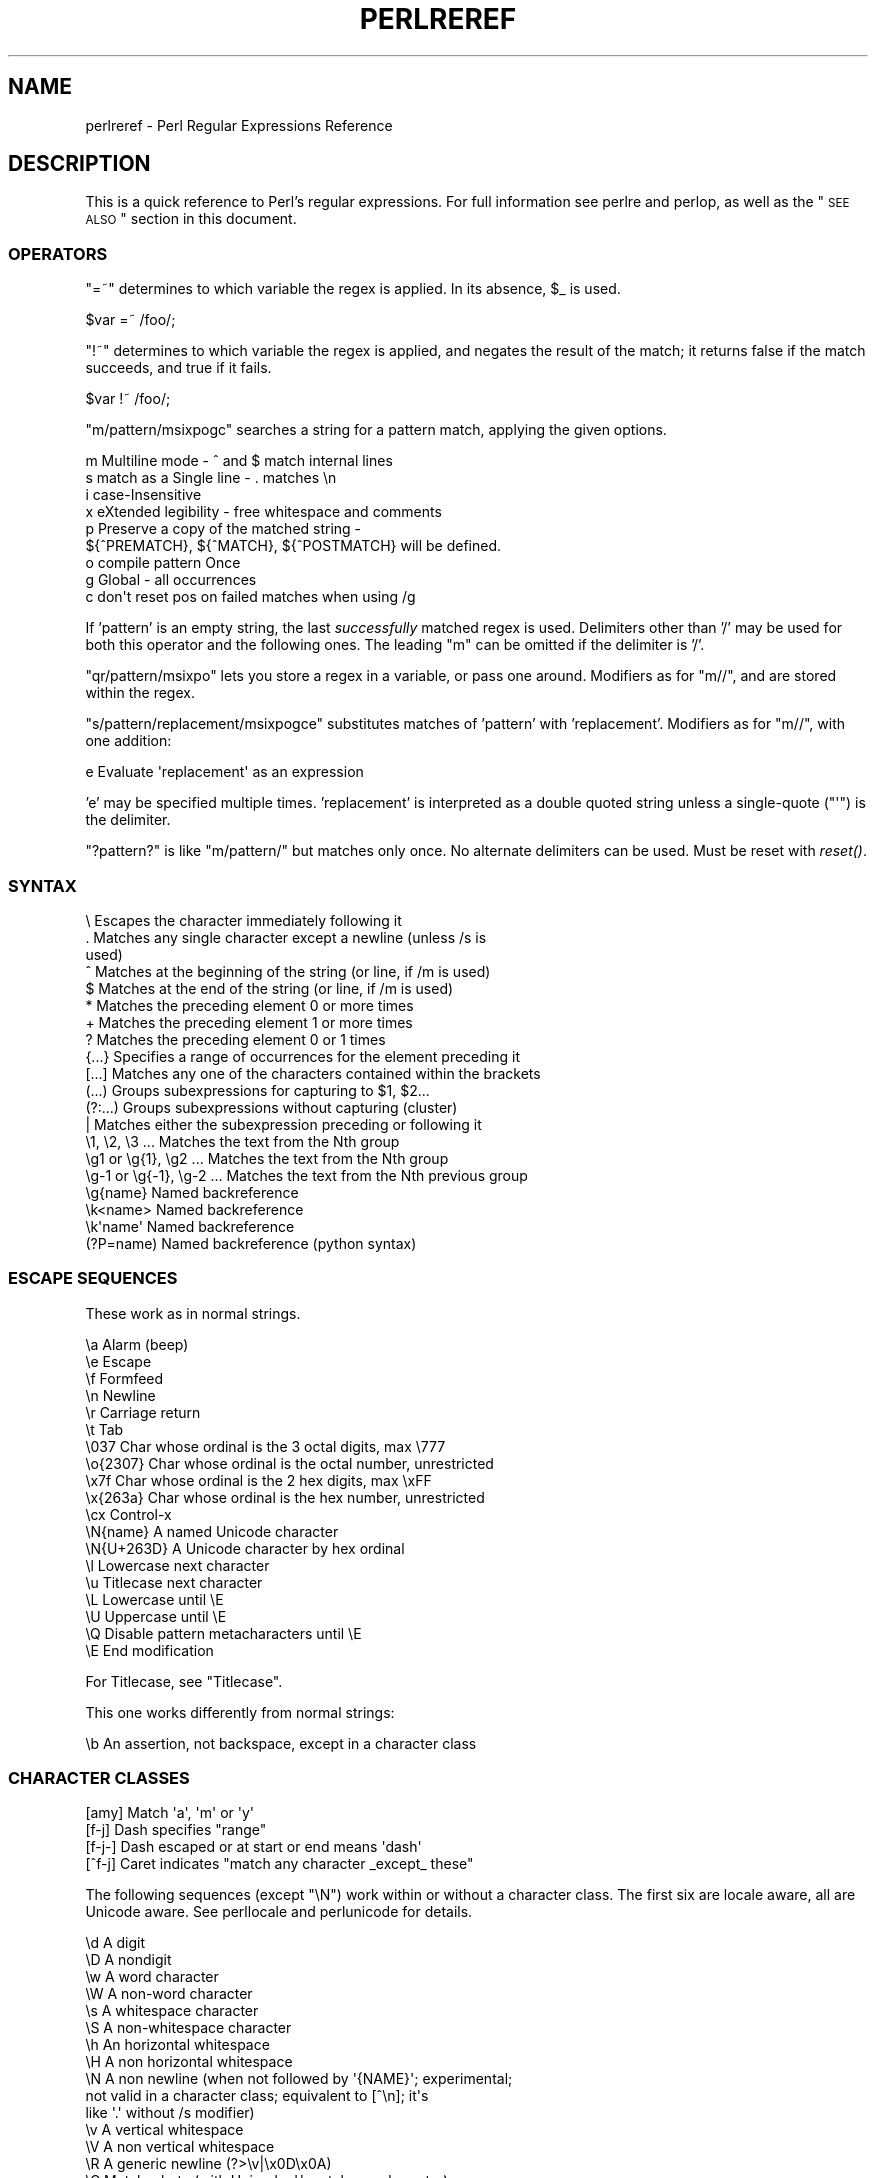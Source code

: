 .\" Automatically generated by Pod::Man 2.23 (Pod::Simple 3.14)
.\"
.\" Standard preamble:
.\" ========================================================================
.de Sp \" Vertical space (when we can't use .PP)
.if t .sp .5v
.if n .sp
..
.de Vb \" Begin verbatim text
.ft CW
.nf
.ne \\$1
..
.de Ve \" End verbatim text
.ft R
.fi
..
.\" Set up some character translations and predefined strings.  \*(-- will
.\" give an unbreakable dash, \*(PI will give pi, \*(L" will give a left
.\" double quote, and \*(R" will give a right double quote.  \*(C+ will
.\" give a nicer C++.  Capital omega is used to do unbreakable dashes and
.\" therefore won't be available.  \*(C` and \*(C' expand to `' in nroff,
.\" nothing in troff, for use with C<>.
.tr \(*W-
.ds C+ C\v'-.1v'\h'-1p'\s-2+\h'-1p'+\s0\v'.1v'\h'-1p'
.ie n \{\
.    ds -- \(*W-
.    ds PI pi
.    if (\n(.H=4u)&(1m=24u) .ds -- \(*W\h'-12u'\(*W\h'-12u'-\" diablo 10 pitch
.    if (\n(.H=4u)&(1m=20u) .ds -- \(*W\h'-12u'\(*W\h'-8u'-\"  diablo 12 pitch
.    ds L" ""
.    ds R" ""
.    ds C` ""
.    ds C' ""
'br\}
.el\{\
.    ds -- \|\(em\|
.    ds PI \(*p
.    ds L" ``
.    ds R" ''
'br\}
.\"
.\" Escape single quotes in literal strings from groff's Unicode transform.
.ie \n(.g .ds Aq \(aq
.el       .ds Aq '
.\"
.\" If the F register is turned on, we'll generate index entries on stderr for
.\" titles (.TH), headers (.SH), subsections (.SS), items (.Ip), and index
.\" entries marked with X<> in POD.  Of course, you'll have to process the
.\" output yourself in some meaningful fashion.
.ie \nF \{\
.    de IX
.    tm Index:\\$1\t\\n%\t"\\$2"
..
.    nr % 0
.    rr F
.\}
.el \{\
.    de IX
..
.\}
.\"
.\" Accent mark definitions (@(#)ms.acc 1.5 88/02/08 SMI; from UCB 4.2).
.\" Fear.  Run.  Save yourself.  No user-serviceable parts.
.    \" fudge factors for nroff and troff
.if n \{\
.    ds #H 0
.    ds #V .8m
.    ds #F .3m
.    ds #[ \f1
.    ds #] \fP
.\}
.if t \{\
.    ds #H ((1u-(\\\\n(.fu%2u))*.13m)
.    ds #V .6m
.    ds #F 0
.    ds #[ \&
.    ds #] \&
.\}
.    \" simple accents for nroff and troff
.if n \{\
.    ds ' \&
.    ds ` \&
.    ds ^ \&
.    ds , \&
.    ds ~ ~
.    ds /
.\}
.if t \{\
.    ds ' \\k:\h'-(\\n(.wu*8/10-\*(#H)'\'\h"|\\n:u"
.    ds ` \\k:\h'-(\\n(.wu*8/10-\*(#H)'\`\h'|\\n:u'
.    ds ^ \\k:\h'-(\\n(.wu*10/11-\*(#H)'^\h'|\\n:u'
.    ds , \\k:\h'-(\\n(.wu*8/10)',\h'|\\n:u'
.    ds ~ \\k:\h'-(\\n(.wu-\*(#H-.1m)'~\h'|\\n:u'
.    ds / \\k:\h'-(\\n(.wu*8/10-\*(#H)'\z\(sl\h'|\\n:u'
.\}
.    \" troff and (daisy-wheel) nroff accents
.ds : \\k:\h'-(\\n(.wu*8/10-\*(#H+.1m+\*(#F)'\v'-\*(#V'\z.\h'.2m+\*(#F'.\h'|\\n:u'\v'\*(#V'
.ds 8 \h'\*(#H'\(*b\h'-\*(#H'
.ds o \\k:\h'-(\\n(.wu+\w'\(de'u-\*(#H)/2u'\v'-.3n'\*(#[\z\(de\v'.3n'\h'|\\n:u'\*(#]
.ds d- \h'\*(#H'\(pd\h'-\w'~'u'\v'-.25m'\f2\(hy\fP\v'.25m'\h'-\*(#H'
.ds D- D\\k:\h'-\w'D'u'\v'-.11m'\z\(hy\v'.11m'\h'|\\n:u'
.ds th \*(#[\v'.3m'\s+1I\s-1\v'-.3m'\h'-(\w'I'u*2/3)'\s-1o\s+1\*(#]
.ds Th \*(#[\s+2I\s-2\h'-\w'I'u*3/5'\v'-.3m'o\v'.3m'\*(#]
.ds ae a\h'-(\w'a'u*4/10)'e
.ds Ae A\h'-(\w'A'u*4/10)'E
.    \" corrections for vroff
.if v .ds ~ \\k:\h'-(\\n(.wu*9/10-\*(#H)'\s-2\u~\d\s+2\h'|\\n:u'
.if v .ds ^ \\k:\h'-(\\n(.wu*10/11-\*(#H)'\v'-.4m'^\v'.4m'\h'|\\n:u'
.    \" for low resolution devices (crt and lpr)
.if \n(.H>23 .if \n(.V>19 \
\{\
.    ds : e
.    ds 8 ss
.    ds o a
.    ds d- d\h'-1'\(ga
.    ds D- D\h'-1'\(hy
.    ds th \o'bp'
.    ds Th \o'LP'
.    ds ae ae
.    ds Ae AE
.\}
.rm #[ #] #H #V #F C
.\" ========================================================================
.\"
.IX Title "PERLREREF 1"
.TH PERLREREF 1 "2011-01-09" "perl v5.12.3" "Perl Programmers Reference Guide"
.\" For nroff, turn off justification.  Always turn off hyphenation; it makes
.\" way too many mistakes in technical documents.
.if n .ad l
.nh
.SH "NAME"
perlreref \- Perl Regular Expressions Reference
.SH "DESCRIPTION"
.IX Header "DESCRIPTION"
This is a quick reference to Perl's regular expressions.
For full information see perlre and perlop, as well
as the \*(L"\s-1SEE\s0 \s-1ALSO\s0\*(R" section in this document.
.SS "\s-1OPERATORS\s0"
.IX Subsection "OPERATORS"
\&\f(CW\*(C`=~\*(C'\fR determines to which variable the regex is applied.
In its absence, \f(CW$_\fR is used.
.PP
.Vb 1
\&    $var =~ /foo/;
.Ve
.PP
\&\f(CW\*(C`!~\*(C'\fR determines to which variable the regex is applied,
and negates the result of the match; it returns
false if the match succeeds, and true if it fails.
.PP
.Vb 1
\&    $var !~ /foo/;
.Ve
.PP
\&\f(CW\*(C`m/pattern/msixpogc\*(C'\fR searches a string for a pattern match,
applying the given options.
.PP
.Vb 9
\&    m  Multiline mode \- ^ and $ match internal lines
\&    s  match as a Single line \- . matches \en
\&    i  case\-Insensitive
\&    x  eXtended legibility \- free whitespace and comments
\&    p  Preserve a copy of the matched string \-
\&       ${^PREMATCH}, ${^MATCH}, ${^POSTMATCH} will be defined.
\&    o  compile pattern Once
\&    g  Global \- all occurrences
\&    c  don\*(Aqt reset pos on failed matches when using /g
.Ve
.PP
If 'pattern' is an empty string, the last \fIsuccessfully\fR matched
regex is used. Delimiters other than '/' may be used for both this
operator and the following ones. The leading \f(CW\*(C`m\*(C'\fR can be omitted
if the delimiter is '/'.
.PP
\&\f(CW\*(C`qr/pattern/msixpo\*(C'\fR lets you store a regex in a variable,
or pass one around. Modifiers as for \f(CW\*(C`m//\*(C'\fR, and are stored
within the regex.
.PP
\&\f(CW\*(C`s/pattern/replacement/msixpogce\*(C'\fR substitutes matches of
\&'pattern' with 'replacement'. Modifiers as for \f(CW\*(C`m//\*(C'\fR,
with one addition:
.PP
.Vb 1
\&    e  Evaluate \*(Aqreplacement\*(Aq as an expression
.Ve
.PP
\&'e' may be specified multiple times. 'replacement' is interpreted
as a double quoted string unless a single-quote (\f(CW\*(C`\*(Aq\*(C'\fR) is the delimiter.
.PP
\&\f(CW\*(C`?pattern?\*(C'\fR is like \f(CW\*(C`m/pattern/\*(C'\fR but matches only once. No alternate
delimiters can be used.  Must be reset with \fIreset()\fR.
.SS "\s-1SYNTAX\s0"
.IX Subsection "SYNTAX"
.Vb 10
\& \e       Escapes the character immediately following it
\& .       Matches any single character except a newline (unless /s is
\&           used)
\& ^       Matches at the beginning of the string (or line, if /m is used)
\& $       Matches at the end of the string (or line, if /m is used)
\& *       Matches the preceding element 0 or more times
\& +       Matches the preceding element 1 or more times
\& ?       Matches the preceding element 0 or 1 times
\& {...}   Specifies a range of occurrences for the element preceding it
\& [...]   Matches any one of the characters contained within the brackets
\& (...)   Groups subexpressions for capturing to $1, $2...
\& (?:...) Groups subexpressions without capturing (cluster)
\& |       Matches either the subexpression preceding or following it
\& \e1, \e2, \e3 ...           Matches the text from the Nth group
\& \eg1 or \eg{1}, \eg2 ...    Matches the text from the Nth group
\& \eg\-1 or \eg{\-1}, \eg\-2 ... Matches the text from the Nth previous group
\& \eg{name}     Named backreference
\& \ek<name>     Named backreference
\& \ek\*(Aqname\*(Aq     Named backreference
\& (?P=name)    Named backreference (python syntax)
.Ve
.SS "\s-1ESCAPE\s0 \s-1SEQUENCES\s0"
.IX Subsection "ESCAPE SEQUENCES"
These work as in normal strings.
.PP
.Vb 10
\&   \ea       Alarm (beep)
\&   \ee       Escape
\&   \ef       Formfeed
\&   \en       Newline
\&   \er       Carriage return
\&   \et       Tab
\&   \e037     Char whose ordinal is the 3 octal digits, max \e777
\&   \eo{2307} Char whose ordinal is the octal number, unrestricted
\&   \ex7f     Char whose ordinal is the 2 hex digits, max \exFF
\&   \ex{263a} Char whose ordinal is the hex number, unrestricted
\&   \ecx      Control\-x
\&   \eN{name} A named Unicode character
\&   \eN{U+263D} A Unicode character by hex ordinal
\&
\&   \el  Lowercase next character
\&   \eu  Titlecase next character
\&   \eL  Lowercase until \eE
\&   \eU  Uppercase until \eE
\&   \eQ  Disable pattern metacharacters until \eE
\&   \eE  End modification
.Ve
.PP
For Titlecase, see \*(L"Titlecase\*(R".
.PP
This one works differently from normal strings:
.PP
.Vb 1
\&   \eb  An assertion, not backspace, except in a character class
.Ve
.SS "\s-1CHARACTER\s0 \s-1CLASSES\s0"
.IX Subsection "CHARACTER CLASSES"
.Vb 4
\&   [amy]    Match \*(Aqa\*(Aq, \*(Aqm\*(Aq or \*(Aqy\*(Aq
\&   [f\-j]    Dash specifies "range"
\&   [f\-j\-]   Dash escaped or at start or end means \*(Aqdash\*(Aq
\&   [^f\-j]   Caret indicates "match any character _except_ these"
.Ve
.PP
The following sequences (except \f(CW\*(C`\eN\*(C'\fR) work within or without a character class.
The first six are locale aware, all are Unicode aware. See perllocale
and perlunicode for details.
.PP
.Vb 10
\&   \ed      A digit
\&   \eD      A nondigit
\&   \ew      A word character
\&   \eW      A non\-word character
\&   \es      A whitespace character
\&   \eS      A non\-whitespace character
\&   \eh      An horizontal whitespace
\&   \eH      A non horizontal whitespace
\&   \eN      A non newline (when not followed by \*(Aq{NAME}\*(Aq; experimental;
\&           not valid in a character class; equivalent to [^\en]; it\*(Aqs
\&           like \*(Aq.\*(Aq without /s modifier)
\&   \ev      A vertical whitespace
\&   \eV      A non vertical whitespace
\&   \eR      A generic newline           (?>\ev|\ex0D\ex0A)
\&
\&   \eC      Match a byte (with Unicode, \*(Aq.\*(Aq matches a character)
\&   \epP     Match P\-named (Unicode) property
\&   \ep{...} Match Unicode property with name longer than 1 character
\&   \ePP     Match non\-P
\&   \eP{...} Match lack of Unicode property with name longer than 1 char
\&   \eX      Match Unicode extended grapheme cluster
.Ve
.PP
\&\s-1POSIX\s0 character classes and their Unicode and Perl equivalents:
.PP
.Vb 10
\&           ASCII\-         Full\-
\&           range          range   backslash
\& POSIX    \ep{...}         \ep{}    sequence       Description
\& \-\-\-\-\-\-\-\-\-\-\-\-\-\-\-\-\-\-\-\-\-\-\-\-\-\-\-\-\-\-\-\-\-\-\-\-\-\-\-\-\-\-\-\-\-\-\-\-\-\-\-\-\-\-\-\-\-\-\-\-\-\-\-\-\-\-\-\-\-\-\-
\& alnum   PosixAlnum       Alnum               Alpha plus Digit
\& alpha   PosixAlpha       Alpha               Alphabetic characters
\& ascii   ASCII                                Any ASCII character
\& blank   PosixBlank       Blank     \eh        Horizontal whitespace;
\&                                                full\-range also written
\&                                                as \ep{HorizSpace} (GNU
\&                                                extension)
\& cntrl   PosixCntrl       Cntrl               Control characters
\& digit   PosixDigit       Digit     \ed        Decimal digits
\& graph   PosixGraph       Graph               Alnum plus Punct
\& lower   PosixLower       Lower               Lowercase characters
\& print   PosixPrint       Print               Graph plus Print, but not
\&                                                any Cntrls
\& punct   PosixPunct       Punct               These aren\*(Aqt precisely
\&                                                equivalent.  See NOTE,
\&                                                below.
\& space   PosixSpace       Space     [\es\ecK]   Whitespace
\&         PerlSpace        SpacePerl \es        Perl\*(Aqs whitespace
\&                                                definition
\& upper   PosixUpper       Upper               Uppercase characters
\& word    PerlWord         Word      \ew        Alnum plus \*(Aq_\*(Aq (Perl
\&                                                extension)
\& xdigit  ASCII_Hex_Digit  XDigit              Hexadecimal digit,
\&                                                ASCII\-range is
\&                                                [0\-9A\-Fa\-f]
.Ve
.PP
\&\s-1NOTE\s0 on \f(CW\*(C`[[:punct:]]\*(C'\fR, \f(CW\*(C`\ep{PosixPunct}\*(C'\fR and \f(CW\*(C`\ep{Punct}\*(C'\fR:
In the \s-1ASCII\s0 range, \f(CW\*(C`[[:punct:]]\*(C'\fR and \f(CW\*(C`\ep{PosixPunct}\*(C'\fR match
\&\f(CW\*(C`[\-!"#$%&\*(Aq()*+,./:;<=>?@[\e\e\e]^_\`{|}~]\*(C'\fR (although if a locale is in
effect, it could alter the behavior of \f(CW\*(C`[[:punct:]]\*(C'\fR); and \f(CW\*(C`\ep{Punct}\*(C'\fR
matches \f(CW\*(C`[\-!"#%&\*(Aq()*,./:;?@[\e\e\e]_{}]\*(C'\fR.  When matching a \s-1UTF\-8\s0 string,
\&\f(CW\*(C`[[:punct:]]\*(C'\fR matches what it does in the \s-1ASCII\s0 range, plus what
\&\f(CW\*(C`\ep{Punct}\*(C'\fR matches.  \f(CW\*(C`\ep{Punct}\*(C'\fR matches, anything that isn't a
control, an alphanumeric, a space, nor a symbol.
.PP
Within a character class:
.PP
.Vb 3
\&    POSIX      traditional   Unicode
\&  [:digit:]       \ed        \ep{Digit}
\&  [:^digit:]      \eD        \eP{Digit}
.Ve
.SS "\s-1ANCHORS\s0"
.IX Subsection "ANCHORS"
All are zero-width assertions.
.PP
.Vb 9
\&   ^  Match string start (or line, if /m is used)
\&   $  Match string end (or line, if /m is used) or before newline
\&   \eb Match word boundary (between \ew and \eW)
\&   \eB Match except at word boundary (between \ew and \ew or \eW and \eW)
\&   \eA Match string start (regardless of /m)
\&   \eZ Match string end (before optional newline)
\&   \ez Match absolute string end
\&   \eG Match where previous m//g left off
\&   \eK Keep the stuff left of the \eK, don\*(Aqt include it in $&
.Ve
.SS "\s-1QUANTIFIERS\s0"
.IX Subsection "QUANTIFIERS"
Quantifiers are greedy by default and match the \fBlongest\fR leftmost.
.PP
.Vb 9
\&   Maximal Minimal Possessive Allowed range
\&   \-\-\-\-\-\-\- \-\-\-\-\-\-\- \-\-\-\-\-\-\-\-\-\- \-\-\-\-\-\-\-\-\-\-\-\-\-
\&   {n,m}   {n,m}?  {n,m}+     Must occur at least n times
\&                              but no more than m times
\&   {n,}    {n,}?   {n,}+      Must occur at least n times
\&   {n}     {n}?    {n}+       Must occur exactly n times
\&   *       *?      *+         0 or more times (same as {0,})
\&   +       +?      ++         1 or more times (same as {1,})
\&   ?       ??      ?+         0 or 1 time (same as {0,1})
.Ve
.PP
The possessive forms (new in Perl 5.10) prevent backtracking: what gets
matched by a pattern with a possessive quantifier will not be backtracked
into, even if that causes the whole match to fail.
.PP
There is no quantifier \f(CW\*(C`{,n}\*(C'\fR. That's interpreted as a literal string.
.SS "\s-1EXTENDED\s0 \s-1CONSTRUCTS\s0"
.IX Subsection "EXTENDED CONSTRUCTS"
.Vb 10
\&   (?#text)          A comment
\&   (?:...)           Groups subexpressions without capturing (cluster)
\&   (?pimsx\-imsx:...) Enable/disable option (as per m// modifiers)
\&   (?=...)           Zero\-width positive lookahead assertion
\&   (?!...)           Zero\-width negative lookahead assertion
\&   (?<=...)          Zero\-width positive lookbehind assertion
\&   (?<!...)          Zero\-width negative lookbehind assertion
\&   (?>...)           Grab what we can, prohibit backtracking
\&   (?|...)           Branch reset
\&   (?<name>...)      Named capture
\&   (?\*(Aqname\*(Aq...)      Named capture
\&   (?P<name>...)     Named capture (python syntax)
\&   (?{ code })       Embedded code, return value becomes $^R
\&   (??{ code })      Dynamic regex, return value used as regex
\&   (?N)              Recurse into subpattern number N
\&   (?\-N), (?+N)      Recurse into Nth previous/next subpattern
\&   (?R), (?0)        Recurse at the beginning of the whole pattern
\&   (?&name)          Recurse into a named subpattern
\&   (?P>name)         Recurse into a named subpattern (python syntax)
\&   (?(cond)yes|no)
\&   (?(cond)yes)      Conditional expression, where "cond" can be:
\&                     (N)       subpattern N has matched something
\&                     (<name>)  named subpattern has matched something
\&                     (\*(Aqname\*(Aq)  named subpattern has matched something
\&                     (?{code}) code condition
\&                     (R)       true if recursing
\&                     (RN)      true if recursing into Nth subpattern
\&                     (R&name)  true if recursing into named subpattern
\&                     (DEFINE)  always false, no no\-pattern allowed
.Ve
.SS "\s-1VARIABLES\s0"
.IX Subsection "VARIABLES"
.Vb 1
\&   $_    Default variable for operators to use
\&
\&   $\`    Everything prior to matched string
\&   $&    Entire matched string
\&   $\*(Aq    Everything after to matched string
\&
\&   ${^PREMATCH}   Everything prior to matched string
\&   ${^MATCH}      Entire matched string
\&   ${^POSTMATCH}  Everything after to matched string
.Ve
.PP
The use of \f(CW\*(C`$\`\*(C'\fR, \f(CW$&\fR or \f(CW\*(C`$\*(Aq\*(C'\fR will slow down \fBall\fR regex use
within your program. Consult perlvar for \f(CW\*(C`@\-\*(C'\fR
to see equivalent expressions that won't cause slow down.
See also Devel::SawAmpersand. Starting with Perl 5.10, you
can also use the equivalent variables \f(CW\*(C`${^PREMATCH}\*(C'\fR, \f(CW\*(C`${^MATCH}\*(C'\fR
and \f(CW\*(C`${^POSTMATCH}\*(C'\fR, but for them to be defined, you have to
specify the \f(CW\*(C`/p\*(C'\fR (preserve) modifier on your regular expression.
.PP
.Vb 8
\&   $1, $2 ...  hold the Xth captured expr
\&   $+    Last parenthesized pattern match
\&   $^N   Holds the most recently closed capture
\&   $^R   Holds the result of the last (?{...}) expr
\&   @\-    Offsets of starts of groups. $\-[0] holds start of whole match
\&   @+    Offsets of ends of groups. $+[0] holds end of whole match
\&   %+    Named capture buffers
\&   %\-    Named capture buffers, as array refs
.Ve
.PP
Captured groups are numbered according to their \fIopening\fR paren.
.SS "\s-1FUNCTIONS\s0"
.IX Subsection "FUNCTIONS"
.Vb 4
\&   lc          Lowercase a string
\&   lcfirst     Lowercase first char of a string
\&   uc          Uppercase a string
\&   ucfirst     Titlecase first char of a string
\&
\&   pos         Return or set current match position
\&   quotemeta   Quote metacharacters
\&   reset       Reset ?pattern? status
\&   study       Analyze string for optimizing matching
\&
\&   split       Use a regex to split a string into parts
.Ve
.PP
The first four of these are like the escape sequences \f(CW\*(C`\eL\*(C'\fR, \f(CW\*(C`\el\*(C'\fR,
\&\f(CW\*(C`\eU\*(C'\fR, and \f(CW\*(C`\eu\*(C'\fR.  For Titlecase, see \*(L"Titlecase\*(R".
.SS "\s-1TERMINOLOGY\s0"
.IX Subsection "TERMINOLOGY"
\fITitlecase\fR
.IX Subsection "Titlecase"
.PP
Unicode concept which most often is equal to uppercase, but for
certain characters like the German \*(L"sharp s\*(R" there is a difference.
.SH "AUTHOR"
.IX Header "AUTHOR"
Iain Truskett. Updated by the Perl 5 Porters.
.PP
This document may be distributed under the same terms as Perl itself.
.SH "SEE ALSO"
.IX Header "SEE ALSO"
.IP "\(bu" 4
perlretut for a tutorial on regular expressions.
.IP "\(bu" 4
perlrequick for a rapid tutorial.
.IP "\(bu" 4
perlre for more details.
.IP "\(bu" 4
perlvar for details on the variables.
.IP "\(bu" 4
perlop for details on the operators.
.IP "\(bu" 4
perlfunc for details on the functions.
.IP "\(bu" 4
perlfaq6 for FAQs on regular expressions.
.IP "\(bu" 4
perlrebackslash for a reference on backslash sequences.
.IP "\(bu" 4
perlrecharclass for a reference on character classes.
.IP "\(bu" 4
The re module to alter behaviour and aid
debugging.
.IP "\(bu" 4
\&\*(L"Debugging regular expressions\*(R" in perldebug
.IP "\(bu" 4
perluniintro, perlunicode, charnames and perllocale
for details on regexes and internationalisation.
.IP "\(bu" 4
\&\fIMastering Regular Expressions\fR by Jeffrey Friedl
(\fIhttp://oreilly.com/catalog/9780596528126/\fR) for a thorough grounding and
reference on the topic.
.SH "THANKS"
.IX Header "THANKS"
David P.C. Wollmann,
Richard Soderberg,
Sean M. Burke,
Tom Christiansen,
Jim Cromie,
and
Jeffrey Goff
for useful advice.
